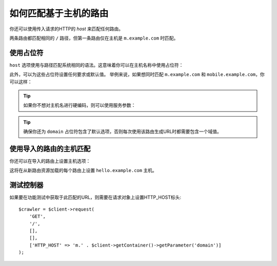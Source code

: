 .. index::
   single: Routing; Matching on Hostname

如何匹配基于主机的路由
======================================

你还可以使用传入请求的HTTP的 *host* 来匹配任何路由。

.. configuration-block::

    .. code-block:: php-annotations

        // src/Controller/MainController.php
        namespace App\Controller;

        use Symfony\Bundle\FrameworkBundle\Controller\AbstractController;
        use Symfony\Component\Routing\Annotation\Route;

        class MainController extends AbstractController
        {
            /**
             * @Route("/", name="mobile_homepage", host="m.example.com")
             */
            public function mobileHomepage()
            {
                // ...
            }

            /**
             * @Route("/", name="homepage")
             */
            public function homepage()
            {
                // ...
            }
        }

    .. code-block:: yaml

        # config/routes.yaml
        mobile_homepage:
            path:       /
            host:       m.example.com
            controller: App\Controller\MainController::mobileHomepage

        homepage:
            path:       /
            controller: App\Controller\MainController::homepage

    .. code-block:: xml

        <!-- config/routes.xml -->
        <?xml version="1.0" encoding="UTF-8" ?>
        <routes xmlns="http://symfony.com/schema/routing"
            xmlns:xsi="http://www.w3.org/2001/XMLSchema-instance"
            xsi:schemaLocation="http://symfony.com/schema/routing
                https://symfony.com/schema/routing/routing-1.0.xsd">

            <route id="mobile_homepage"
                path="/"
                host="m.example.com"
                controller="App\Controller\MainController::mobileHomepage"/>

            <route id="homepage" path="/" controller="App\Controller\MainController::homepage"/>
        </routes>

    .. code-block:: php

        // config/routes.php
        use App\Controller\MainController;
        use Symfony\Component\Routing\Loader\Configurator\RoutingConfigurator;

        return function (RoutingConfigurator $routes) {
            $routes->add('mobile_homepage', '/')
                ->controller([MainController::class, 'mobileHomepage'])
                ->host('m.example.com')
            ;
            $routes->add('homepage', '/')
                ->controller([MainController::class, 'homepage'])
            ;
        };

        return $routes;

两条路由都匹配相同的 ``/`` 路径，但第一条路由仅在主机是 ``m.example.com`` 时匹配。

使用占位符
------------------

``host`` 选项使用与路径匹配系统相同的语法。这意味着你可以在主机名称中使用占位符：

.. configuration-block::

    .. code-block:: php-annotations

        // src/Controller/MainController.php
        namespace App\Controller;

        use Symfony\Bundle\FrameworkBundle\Controller\AbstractController;
        use Symfony\Component\Routing\Annotation\Route;

        class MainController extends AbstractController
        {
            /**
             * @Route("/", name="projects_homepage", host="{project}.example.com")
             */
            public function projectsHomepage(string $project)
            {
                // ...
            }

            /**
             * @Route("/", name="homepage")
             */
            public function homepage()
            {
                // ...
            }
        }

    .. code-block:: yaml

        # config/routes.yaml
        projects_homepage:
            path:       /
            host:       "{project}.example.com"
            controller: App\Controller\MainController::projectsHomepage

        homepage:
            path:       /
            controller: App\Controller\MainController::homepage

    .. code-block:: xml

        <!-- config/routes.xml -->
        <?xml version="1.0" encoding="UTF-8" ?>
        <routes xmlns="http://symfony.com/schema/routing"
            xmlns:xsi="http://www.w3.org/2001/XMLSchema-instance"
            xsi:schemaLocation="http://symfony.com/schema/routing
                https://symfony.com/schema/routing/routing-1.0.xsd">

            <route id="projects_homepage"
                path="/"
                host="{project}.example.com"
                controller="App\Controller\MainController::projectsHomepage"/>

            <route id="homepage" path="/" controller="App\Controller\MainController::homepage"/>
        </routes>

    .. code-block:: php

        // config/routes.php
        use App\Controller\MainController;
        use Symfony\Component\Routing\Loader\Configurator\RoutingConfigurator;

        return function (RoutingConfigurator $routes) {
            $routes->add('project_homepage', '/')
                ->controller([MainController::class, 'projectHomepage'])
                ->host('{project}.example.com')
            ;
            $routes->add('homepage', '/')
                ->controller([MainController::class, 'homepage'])
            ;
        };

此外，可以为这些占位符设置任何要求或默认值。
举例来说，如果想同时匹配 ``m.example.com`` 和 ``mobile.example.com``，你可以这样：

.. configuration-block::

    .. code-block:: php-annotations

        // src/Controller/MainController.php
        namespace App\Controller;

        use Symfony\Bundle\FrameworkBundle\Controller\AbstractController;
        use Symfony\Component\Routing\Annotation\Route;

        class MainController extends AbstractController
        {
            /**
             * @Route(
             *     "/",
             *     name="mobile_homepage",
             *     host="{subdomain}.example.com",
             *     defaults={"subdomain"="m"},
             *     requirements={"subdomain"="m|mobile"}
             * )
             */
            public function mobileHomepage()
            {
                // ...
            }

            /**
             * @Route("/", name="homepage")
             */
            public function homepage()
            {
                // ...
            }
        }

    .. code-block:: yaml

        # config/routes.yaml
        mobile_homepage:
            path:       /
            host:       "{subdomain}.example.com"
            controller: App\Controller\MainController::mobileHomepage
            defaults:
                subdomain: m
            requirements:
                subdomain: m|mobile

        homepage:
            path:       /
            controller: App\Controller\MainController::homepage

    .. code-block:: xml

        <!-- config/routes.xml -->
        <?xml version="1.0" encoding="UTF-8" ?>
        <routes xmlns="http://symfony.com/schema/routing"
            xmlns:xsi="http://www.w3.org/2001/XMLSchema-instance"
            xsi:schemaLocation="http://symfony.com/schema/routing
                https://symfony.com/schema/routing/routing-1.0.xsd">

            <route id="mobile_homepage"
                path="/"
                host="{subdomain}.example.com"
                controller="App\Controller\MainController::mobileHomepage">
                <default key="subdomain">m</default>
                <requirement key="subdomain">m|mobile</requirement>
            </route>

            <route id="homepage" path="/" controller="App\Controller\MainController::homepage"/>
        </routes>

    .. code-block:: php

        // config/routes.php
        use App\Controller\MainController;
        use Symfony\Component\Routing\Loader\Configurator\RoutingConfigurator;

        return function (RoutingConfigurator $routes) {
            $routes->add('mobile_homepage', '/')
                ->controller([MainController::class, 'mobileHomepage'])
                ->host('{subdomain}.example.com')
                ->defaults([
                    'subdomain' => 'm',
                ])
                ->requirements([
                    'subdomain' => 'm|mobile',
                ])
            ;
            $routes->add('homepage', '/')
                ->controller([MainController::class, 'homepage'])
            ;
        };

.. tip::

    如果你不想对主机名进行硬编码，则可以使用服务参数：

    .. configuration-block::

        .. code-block:: php-annotations

            // src/Controller/MainController.php
            namespace App\Controller;

            use Symfony\Bundle\FrameworkBundle\Controller\AbstractController;
            use Symfony\Component\Routing\Annotation\Route;

            class MainController extends AbstractController
            {
                /**
                 * @Route(
                 *     "/",
                 *     name="mobile_homepage",
                 *     host="m.{domain}",
                 *     defaults={"domain"="%domain%"},
                 *     requirements={"domain"="%domain%"}
                 * )
                 */
                public function mobileHomepage()
                {
                    // ...
                }

                /**
                 * @Route("/", name="homepage")
                 */
                public function homepage()
                {
                    // ...
                }
            }

        .. code-block:: yaml

            # config/routes.yaml
            mobile_homepage:
                path:       /
                host:       "m.{domain}"
                controller: App\Controller\MainController::mobileHomepage
                defaults:
                    domain: '%domain%'
                requirements:
                    domain: '%domain%'

            homepage:
                path:       /
                controller: App\Controller\MainController::homepage

        .. code-block:: xml

            <!-- config/routes.xml -->
            <?xml version="1.0" encoding="UTF-8" ?>
            <routes xmlns="http://symfony.com/schema/routing"
                xmlns:xsi="http://www.w3.org/2001/XMLSchema-instance"
                xsi:schemaLocation="http://symfony.com/schema/routing
                    https://symfony.com/schema/routing/routing-1.0.xsd">

                <route id="mobile_homepage"
                    path="/"
                    host="m.{domain}"
                    controller="App\Controller\MainController::mobileHomepage">
                    <default key="domain">%domain%</default>
                    <requirement key="domain">%domain%</requirement>
                </route>

                <route id="homepage" path="/" controller="App\Controller\MainController::homepage"/>
            </routes>

        .. code-block:: php

            // config/routes.php
            use App\Controller\MainController;
            use Symfony\Component\Routing\Loader\Configurator\RoutingConfigurator;

            return function (RoutingConfigurator $routes) {
                $routes->add('mobile_homepage', '/')
                    ->controller([MainController::class, 'mobileHomepage'])
                    ->host('m.{domain}')
                    ->defaults([
                        'domain' => '%domain%',
                    ])
                    ->requirements([
                        'domain' => '%domain%',
                    ])
                ;
                $routes->add('homepage', '/')
                    ->controller([MainController::class, 'homepage'])
                ;
            };

.. tip::

    确保你还为 ``domain`` 占位符包含了默认选项，否则每次使用该路由生成URL时都需要包含一个域值。

.. _component-routing-host-imported:

使用导入的路由的主机匹配
--------------------------------------

你还可以在导入的路由上设置主机选项：

.. configuration-block::

    .. code-block:: php-annotations

        // vendor/acme/acme-hello-bundle/src/Controller/MainController.php
        namespace Acme\AcmeHelloBundle\Controller;

        use Symfony\Bundle\FrameworkBundle\Controller\AbstractController;
        use Symfony\Component\Routing\Annotation\Route;

        /**
         * @Route(host="hello.example.com")
         */
        class MainController extends AbstractController
        {
            // ...
        }

    .. code-block:: yaml

        # config/routes.yaml
        app_hello:
            resource: '@AcmeHelloBundle/Resources/config/routing.yaml'
            host:     "hello.example.com"

    .. code-block:: xml

        <!-- config/routes.xml -->
        <?xml version="1.0" encoding="UTF-8" ?>
        <routes xmlns="http://symfony.com/schema/routing"
            xmlns:xsi="http://www.w3.org/2001/XMLSchema-instance"
            xsi:schemaLocation="http://symfony.com/schema/routing
                https://symfony.com/schema/routing/routing-1.0.xsd">

            <import resource="@AcmeHelloBundle/Resources/config/routing.xml" host="hello.example.com"/>
        </routes>

    .. code-block:: php

        // config/routes.php
        use Symfony\Component\Routing\Loader\Configurator\RoutingConfigurator;

        return function (RoutingConfigurator $routes) {
            $routes->import("@AcmeHelloBundle/Resources/config/routing.php")
                ->host('hello.example.com')
            ;
        };

这将在从新路由资源加载的每个路由上设置 ``hello.example.com`` 主机。

测试控制器
------------------------

如果要在功能测试中获取于此匹配的URL，则需要在请求对象上设置HTTP_HOST标头::

    $crawler = $client->request(
        'GET',
        '/',
        [],
        [],
        ['HTTP_HOST' => 'm.' . $client->getContainer()->getParameter('domain')]
    );
